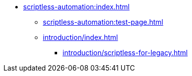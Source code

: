 * xref:scriptless-automation:index.adoc[]
** xref:scriptless-automation:test-page.adoc[]
** xref:introduction/index.adoc[]
*** xref:introduction/scriptless-for-legacy.adoc[]

